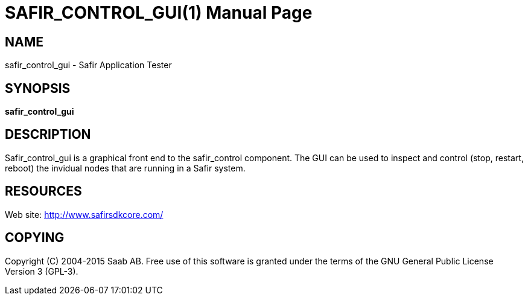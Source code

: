 SAFIR_CONTROL_GUI(1)
====================
:doctype: manpage


NAME
----
safir_control_gui - Safir Application Tester


SYNOPSIS
--------
*safir_control_gui*

DESCRIPTION
-----------
Safir_control_gui is a graphical front end to the safir_control component. The GUI can be used to inspect and control (stop, restart, reboot) the invidual nodes that are running in a Safir system.


RESOURCES
---------
Web site: <http://www.safirsdkcore.com/>


COPYING
-------
Copyright \(C) 2004-2015 Saab AB. Free use of this software is granted under
the terms of the GNU General Public License Version 3 (GPL-3).

